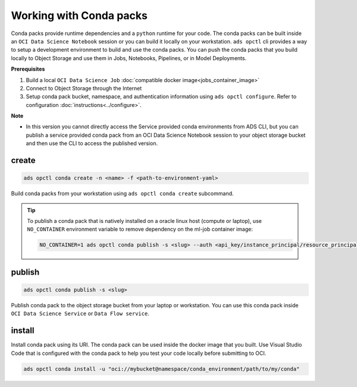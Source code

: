 ++++++++++++++++++++++++
Working with Conda packs
++++++++++++++++++++++++

Conda packs provide runtime dependencies and a ``python`` runtime for your code. The conda packs can be built inside an ``OCI Data Science Notebook`` session or you can build it locally on your workstation. ``ads opctl`` cli provides a way to setup a development environment to build and use the conda packs. You can push the conda packs that you build locally to Object Storage and use them in Jobs, Notebooks, Pipelines, or in Model Deployments.

**Prerequisites**

1. Build a local ``OCI Data Science Job`` :doc:`compatible docker image<jobs_container_image>`
2. Connect to Object Storage through the Internet
3. Setup conda pack bucket, namespace, and authentication information using ``ads opctl configure``. Refer to configuration :doc:`instructions<../configure>`.

**Note**

* In this version you cannot directly access the Service provided conda environments from ADS CLI, but you can publish a service provided conda pack from an OCI Data Science Notebook session to your object storage bucket and then use the CLI to access the published version. 

------
create
------

.. code-block:: shell

  ads opctl conda create -n <name> -f <path-to-environment-yaml>

Build conda packs from your workstation using ``ads opctl conda create`` subcommand.

.. admonition:: Tip

    To publish a conda pack that is natively installed on a oracle linux host (compute or laptop), use ``NO_CONTAINER`` environment variable to remove dependency on the ml-job container image:

    .. code-block:: shell

        NO_CONTAINER=1 ads opctl conda publish -s <slug> --auth <api_key/instance_principal/resource_principal>

-------
publish
-------

.. code-block:: shell

  ads opctl conda publish -s <slug>

Publish conda pack to the object storage bucket from your laptop or workstation. You can use this conda pack inside ``OCI Data Science Service`` or ``Data Flow service``.

-------
install
-------

Install conda pack using its URI. The conda pack can be used inside the docker image that you built. Use Visual Studio Code that is configured with the conda pack to help you test your code locally before submitting to OCI.

.. code-block:: shell

  ads opctl conda install -u "oci://mybucket@namespace/conda_environment/path/to/my/conda"